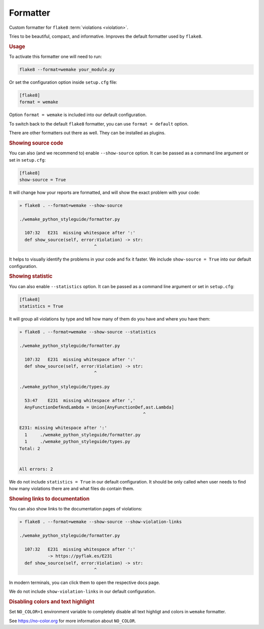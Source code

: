 Formatter
=========

Custom formatter for ``flake8`` :term:`violations <violation>`.

Tries to be beautiful, compact, and informative.
Improves the default formatter used by ``flake8``.


.. rubric:: Usage

To activate this formatter one will need to run:

.. code:: bash

  flake8 --format=wemake your_module.py

Or set the configuration option inside ``setup.cfg`` file:

.. code:: ini

  [flake8]
  format = wemake

Option ``format = wemake`` is included into our default configuration.

.. image:: https://raw.githubusercontent.com/wemake-services/wemake-python-styleguide/master/docs/_static/running.png

To switch back to the default ``flake8`` formatter,
you can use ``format = default`` option.

There are other formatters out there as well.
They can be installed as plugins.


.. rubric:: Showing source code

You can also (and we recommend to) enable ``--show-source`` option.
It can be passed as a command line argument or set in ``setup.cfg``:

.. code:: ini

  [flake8]
  show-source = True

It will change how your reports are formatted,
and will show the exact problem with your code:

.. code::

  » flake8 . --format=wemake --show-source

  ./wemake_python_styleguide/formatter.py

    107:32   E231  missing whitespace after ':'
    def show_source(self, error:Violation) -> str:
                               ^

It helps to visually identify the problems in your code and fix it faster.
We include ``show-source = True`` into our default configuration.


.. rubric:: Showing statistic

You can also enable ``--statistics`` option.
It can be passed as a command line argument or set in ``setup.cfg``:

.. code:: ini

  [flake8]
  statistics = True

It will group all violations by type and tell how many of them
do you have and where you have them:

.. code::

  » flake8 . --format=wemake --show-source --statistics

  ./wemake_python_styleguide/formatter.py

    107:32   E231  missing whitespace after ':'
    def show_source(self, error:Violation) -> str:
                               ^

  ./wemake_python_styleguide/types.py

    53:47    E231  missing whitespace after ','
    AnyFunctionDefAndLambda = Union[AnyFunctionDef,ast.Lambda]
                                                  ^

  E231: missing whitespace after ':'
    1     ./wemake_python_styleguide/formatter.py
    1     ./wemake_python_styleguide/types.py
  Total: 2


  All errors: 2

We do not include ``statistics = True`` in our default configuration.
It should be only called when user needs to find how many violations
there are and what files do contain them.


.. rubric:: Showing links to documentation

You can also show links to the documentation pages of violations:

.. code::

  » flake8 . --format=wemake --show-source --show-violation-links

  ./wemake_python_styleguide/formatter.py

    107:32   E231  missing whitespace after ':'
             -> https://pyflak.es/E231
    def show_source(self, error:Violation) -> str:
                               ^

In modern terminals, you can click them to open the respective docs page.

We do not include ``show-violation-links`` in our default configuration.


.. rubric:: Disabling colors and text highlight

Set ``NO_COLOR=1`` environment variable
to completely disable all text highligt and colors
in ``wemake`` formatter.

See https://no-color.org for more information about ``NO_COLOR``.
